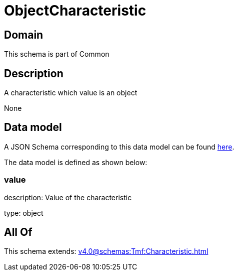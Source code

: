 = ObjectCharacteristic

[#domain]
== Domain

This schema is part of Common

[#description]
== Description

A characteristic which value is an object

None

[#data_model]
== Data model

A JSON Schema corresponding to this data model can be found https://tmforum.org[here].

The data model is defined as shown below:


=== value
description: Value of the characteristic

type: object


[#all_of]
== All Of

This schema extends: xref:v4.0@schemas:Tmf:Characteristic.adoc[]
